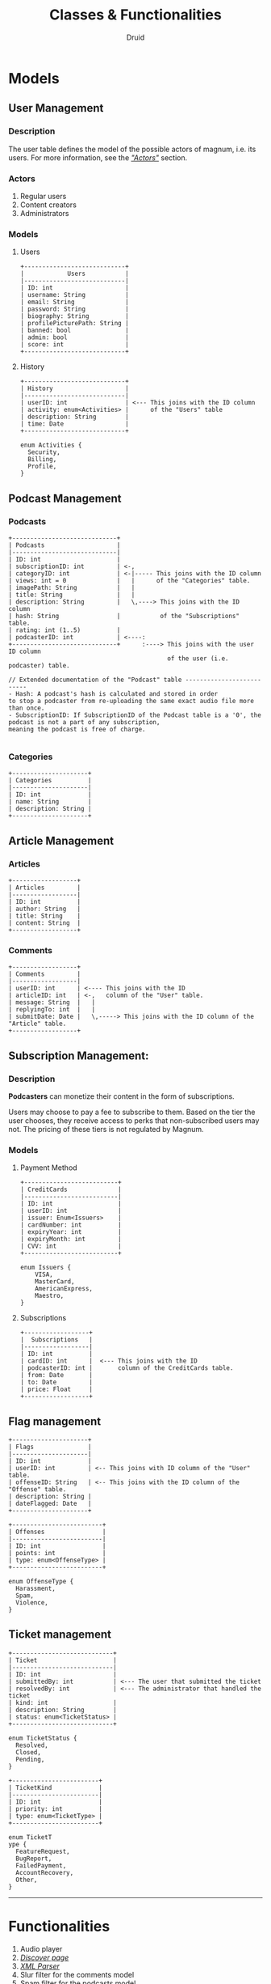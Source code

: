 #+TITLE: Classes & Functionalities
#+AUTHOR: Druid

* Models
** User Management
*** Description
The user table defines the model of the possible actors of magnum, i.e. its
users. For more information, see the /[[#actors]["Actors"]]/ section.

*** Actors
:PROPERTIES:
:CUSTOM_ID: actors
:END:
1. Regular users
2. Content creators
3. Administrators

*** Models
**** Users

#+BEGIN_EXAMPLE
+----------------------------+
|            Users           |
|----------------------------|
| ID: int                    |
| username: String           |
| email: String              |
| password: String           |
| biography: String          |
| profilePicturePath: String |
| banned: bool               |
| admin: bool                |
| score: int                 |
+----------------------------+
#+END_EXAMPLE

**** History

#+BEGIN_EXAMPLE
+----------------------------+
| History                    |
|----------------------------|
| userID: int                | <--- This joins with the ID column
| activity: enum<Activities> |      of the "Users" table
| description: String        |
| time: Date                 |
+----------------------------+

enum Activities {
  Security,
  Billing,
  Profile,
}
#+END_EXAMPLE

** Podcast Management
*** Podcasts

#+BEGIN_EXAMPLE
+-----------------------------+
| Podcasts                    |
|-----------------------------|
| ID: int                     |
| subscriptionID: int         | <-,
| categoryID: int             | <-|----- This joins with the ID column
| views: int = 0              |   |      of the "Categories" table.
| imagePath: String           |   |
| title: String               |   |
| description: String         |   \,----> This joins with the ID column
| hash: String                |           of the "Subscriptions" table.
| rating: int (1..5)          |
| podcasterID: int            | <----:
+-----------------------------+      :----> This joins with the user ID column
                                            of the user (i.e. podcaster) table.

// Extended documentation of the "Podcast" table --------------------------
- Hash: A podcast's hash is calculated and stored in order
to stop a podcaster from re-uploading the same exact audio file more than once.
- SubscriptionID: If SubscriptionID of the Podcast table is a '0', the podcast is not a part of any subscription,
meaning the podcast is free of charge.

#+END_EXAMPLE

*** Categories

#+BEGIN_EXAMPLE
+---------------------+
| Categories          |
|---------------------|
| ID: int             |
| name: String        |
| description: String |
+---------------------+
#+END_EXAMPLE

** Article Management
*** Articles

#+BEGIN_EXAMPLE
+------------------+
| Articles         |
|------------------|
| ID: int          |
| author: String   |
| title: String    |
| content: String  |
+------------------+
#+END_EXAMPLE

*** Comments

#+BEGIN_EXAMPLE
+------------------+
| Comments         |
|------------------|
| userID: int      | <---- This joins with the ID
| articleID: int   | <-,   column of the "User" table.
| message: String  |   |
| replyingTo: int  |   |
| submitDate: Date |   \,-----> This joins with the ID column of the "Article" table.
+------------------+
#+END_EXAMPLE

** Subscription Management:
*** Description

*Podcasters* can monetize their content in the form of subscriptions.

Users may choose to pay a fee to subscribe to them. Based on the tier the user
chooses, they receive access to perks that non-subscribed users may not. The pricing
of these tiers is not regulated by Magnum.

*** Models
**** Payment Method

#+BEGIN_EXAMPLE
+--------------------------+
| CreditCards              |
|--------------------------|
| ID: int                  |
| userID: int              |
| issuer: Enum<Issuers>    |
| cardNumber: int          |
| expiryYear: int          |
| expiryMonth: int         |
| CVV: int                 |
+--------------------------+

enum Issuers {
    VISA,
    MasterCard,
    AmericanExpress,
    Maestro,
}
#+END_EXAMPLE

**** Subscriptions

#+BEGIN_EXAMPLE
+------------------+
|  Subscriptions   |
|------------------|
| ID: int          |
| cardID: int      |  <--- This joins with the ID
| podcasterID: int |       column of the CreditCards table.
| from: Date       |
| to: Date         |
| price: Float     |
+------------------+
#+END_EXAMPLE

** Flag management

#+BEGIN_EXAMPLE
+---------------------+
| Flags               |
|---------------------|
| ID: int             |
| userID: int         | <-- This joins with ID column of the "User" table.
| offenseID: String   | <-- This joins with the ID column of the "Offense" table.
| description: String |
| dateFlagged: Date   |
+---------------------+

+-------------------------+
| Offenses                |
|-------------------------|
| ID: int                 |
| points: int             |
| type: enum<OffenseType> |
+-------------------------+

enum OffenseType {
  Harassment,
  Spam,
  Violence,
}
#+END_EXAMPLE

** Ticket management

#+BEGIN_EXAMPLE
+----------------------------+
| Ticket                     |
|----------------------------|
| ID: int                    |
| submittedBy: int           | <--- The user that submitted the ticket
| resolvedBy: int            | <--- The administrator that handled the ticket
| kind: int                  |
| description: String        |
| status: enum<TicketStatus> |
+----------------------------+

enum TicketStatus {
  Resolved,
  Closed,
  Pending,
}

+------------------------+
| TicketKind             |
|------------------------|
| ID: int                |
| priority: int          |
| type: enum<TicketType> |
+------------------------+

enum TicketT
ype {
  FeatureRequest,
  BugReport,
  FailedPayment,
  AccountRecovery,
  Other,
}
#+END_EXAMPLE

-----

* Functionalities
1. Audio player
2. /[[#discover][Discover page]]/
3. /[[#xmlp][XML Parser]]/
4. Slur filter for the comments model
5. Spam filter for the podcasts model
6. Keyboard navigation
7. Get started/usage guide/documentation

* Footnotes
** Discover page
:PROPERTIES:
:CUSTOM_ID: discover
:END:
An interface that presents a curated list of podcasts to the user sorted by
their category.

** XML Parser
:PROPERTIES:
:CUSTOM_ID: xmlp
:END:
RSS is at the backbone of the podcasting industry; RSS speaks XML. Magnum may
retrieve and play *outside podcasts*, i.e. podcasts that are not available
directly on the platform.
